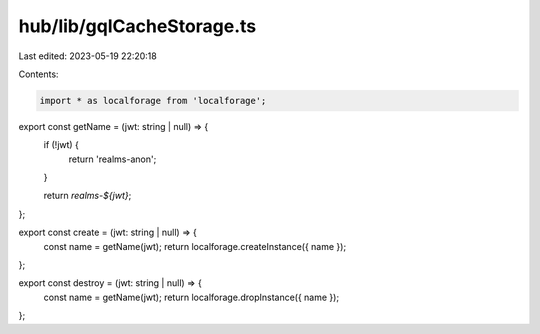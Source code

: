 hub/lib/gqlCacheStorage.ts
==========================

Last edited: 2023-05-19 22:20:18

Contents:

.. code-block:: ts

    import * as localforage from 'localforage';

export const getName = (jwt: string | null) => {
  if (!jwt) {
    return 'realms-anon';
  }

  return `realms-${jwt}`;
};

export const create = (jwt: string | null) => {
  const name = getName(jwt);
  return localforage.createInstance({ name });
};

export const destroy = (jwt: string | null) => {
  const name = getName(jwt);
  return localforage.dropInstance({ name });
};


